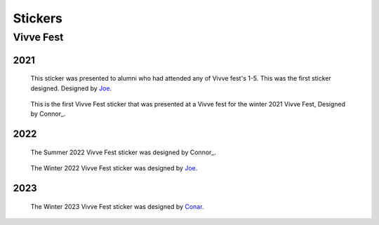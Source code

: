 Stickers
########


Vivve Fest
==========

2021
----

.. figure:: ../../stickers/Vivve\ Fest\ Stickers/2021/winter/rendered/Vivve\ Fest\ Alumni.png
   :width: 80%
   :alt: Vivve Fest Alumni Sticker

   This sticker was presented to alumni who had attended any of Vivve fest's 1-5. This was the first sticker designed.
   Designed by Joe_.


.. figure:: ../../stickers/Vivve\ Fest\ Stickers/2021/winter/rendered/Vivve\ Fest\ 6.png
   :width: 80%
   :alt: Vivve Fest 6 Sticker

   This is the first Vivve Fest sticker that was presented at a Vivve fest for the winter 2021 Vivve Fest, Designed by Connor_.


2022
----

.. figure:: ../../stickers/Vivve\ Fest\ Stickers/2022/summer/rendered/Vivve\ Fest\ 7.png
   :width: 80%
   :alt: Vivve Fest 7 Sticker

   The Summer 2022 Vivve Fest sticker was designed by Connor_.

.. figure:: ../../stickers/Vivve\ Fest\ Stickers/2022/winter/rendered/Vivve\ Fest\ 8.png
   :width: 80%
   :alt: Vivve Fest 8 Sticker

   The Winter 2022 Vivve Fest sticker was designed by Joe_.
   

2023
----

.. figure:: ../../stickers/Vivve\ Fest\ Stickers/2023/summer/rendered/Vivve\ Fest\ 9.png
   :width: 80%
   :alt: Vivve Fest 9 Sticker

   The Winter 2023 Vivve Fest sticker was designed by Conar_.

.. _Joe: https://github.com/KenwoodFox
.. _Conar: https://github.com/RealConar

